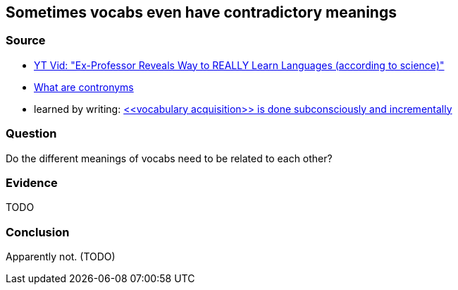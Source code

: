 ## Sometimes vocabs even have contradictory meanings
//Settings:
:icons: font
:bibtex-style: harvard-gesellschaft-fur-bildung-und-forschung-in-europa
:toc:

### Source

* xref:/content/BrooksGreen2024.adoc[YT Vid: "Ex-Professor Reveals Way to REALLY Learn Languages (according to science)"]
* https://www.youtube.com/shorts/fPrvMlziFNs[What are contronyms]
* learned by writing: xref:/note/VocabularyAcquisitionIsDoneSubconsciouslyAndIncrementally.adoc[<<vocabulary acquisition>> is done subconsciously and incrementally]

### Question

Do the different meanings of vocabs need to be related to each other?

### Evidence

TODO

### Conclusion

Apparently not. (TODO)
